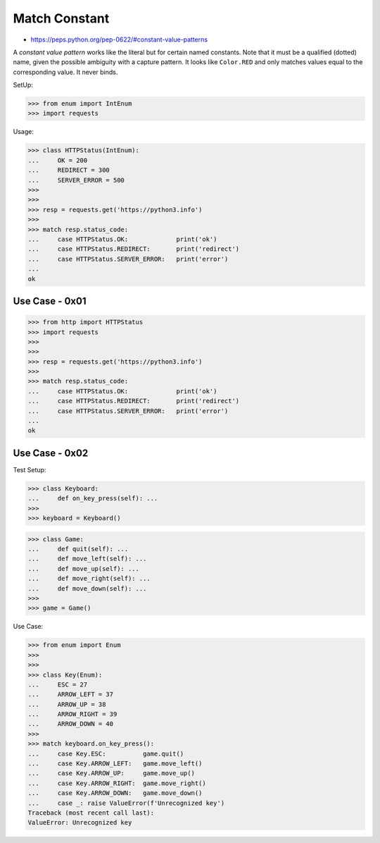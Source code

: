 Match Constant
==============
* https://peps.python.org/pep-0622/#constant-value-patterns

A `constant value pattern` works like the literal but for certain named
constants. Note that it must be a qualified (dotted) name, given the
possible ambiguity with a capture pattern. It looks like ``Color.RED``
and only matches values equal to the corresponding value. It never
binds.

SetUp:

>>> from enum import IntEnum
>>> import requests

Usage:

>>> class HTTPStatus(IntEnum):
...     OK = 200
...     REDIRECT = 300
...     SERVER_ERROR = 500
>>>
>>>
>>> resp = requests.get('https://python3.info')
>>>
>>> match resp.status_code:
...     case HTTPStatus.OK:             print('ok')
...     case HTTPStatus.REDIRECT:       print('redirect')
...     case HTTPStatus.SERVER_ERROR:   print('error')
...
ok


Use Case - 0x01
---------------
>>> from http import HTTPStatus
>>> import requests
>>>
>>>
>>> resp = requests.get('https://python3.info')
>>>
>>> match resp.status_code:
...     case HTTPStatus.OK:             print('ok')
...     case HTTPStatus.REDIRECT:       print('redirect')
...     case HTTPStatus.SERVER_ERROR:   print('error')
...
ok


Use Case - 0x02
---------------
Test Setup:

>>> class Keyboard:
...     def on_key_press(self): ...
>>>
>>> keyboard = Keyboard()

>>> class Game:
...     def quit(self): ...
...     def move_left(self): ...
...     def move_up(self): ...
...     def move_right(self): ...
...     def move_down(self): ...
>>>
>>> game = Game()

Use Case:

>>> from enum import Enum
>>>
>>>
>>> class Key(Enum):
...     ESC = 27
...     ARROW_LEFT = 37
...     ARROW_UP = 38
...     ARROW_RIGHT = 39
...     ARROW_DOWN = 40
>>>
>>> match keyboard.on_key_press():
...     case Key.ESC:          game.quit()
...     case Key.ARROW_LEFT:   game.move_left()
...     case Key.ARROW_UP:     game.move_up()
...     case Key.ARROW_RIGHT:  game.move_right()
...     case Key.ARROW_DOWN:   game.move_down()
...     case _: raise ValueError(f'Unrecognized key')
Traceback (most recent call last):
ValueError: Unrecognized key
